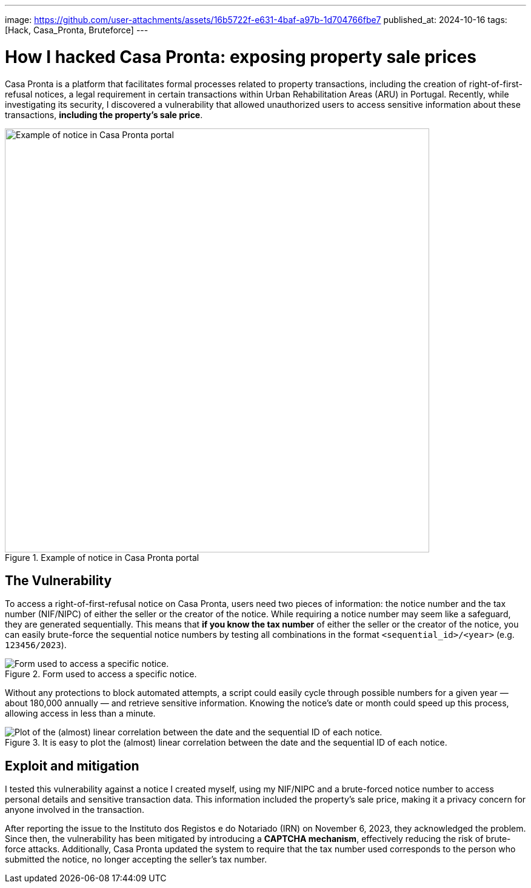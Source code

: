 ---
image: https://github.com/user-attachments/assets/16b5722f-e631-4baf-a97b-1d704766fbe7
published_at: 2024-10-16
tags: [Hack, Casa_Pronta, Bruteforce]
---

# How I hacked Casa Pronta: exposing property sale prices

Casa Pronta is a platform that facilitates formal processes related to property transactions, including the creation of right-of-first-refusal notices, a legal requirement in certain transactions within Urban Rehabilitation Areas (ARU) in Portugal. Recently, while investigating its security, I discovered a vulnerability that allowed unauthorized users to access sensitive information about these transactions, **including the property's sale price**.

.Example of notice in Casa Pronta portal
image::https://github.com/user-attachments/assets/6fa2b25b-133e-4cea-bbbc-640db2e60c76[Example of notice in Casa Pronta portal,height=700]

## The Vulnerability
To access a right-of-first-refusal notice on Casa Pronta, users need two pieces of information: the notice number and the tax number (NIF/NIPC) of either the seller or the creator of the notice. While requiring a notice number may seem like a safeguard, they are generated sequentially. This means that **if you know the tax number** of either the seller or the creator of the notice, you can easily brute-force the sequential notice numbers by testing all combinations in the format `<sequential_id>/<year>` (e.g. `123456/2023`).

.Form used to access a specific notice.
image::https://github.com/user-attachments/assets/16b5722f-e631-4baf-a97b-1d704766fbe7[Form used to access a specific notice.]

Without any protections to block automated attempts, a script could easily cycle through possible numbers for a given year — about 180,000 annually — and retrieve sensitive information. Knowing the notice's date or month could speed up this process, allowing access in less than a minute.

.It is easy to plot the (almost) linear correlation between the date and the sequential ID of each notice.
image::https://github.com/user-attachments/assets/86eb627d-8801-444c-9305-c71f7774f37b[Plot of the (almost) linear correlation between the date and the sequential ID of each notice.]

## Exploit and mitigation
I tested this vulnerability against a notice I created myself, using my NIF/NIPC and a brute-forced notice number to access personal details and sensitive transaction data. This information included the property's sale price, making it a privacy concern for anyone involved in the transaction.

After reporting the issue to the Instituto dos Registos e do Notariado (IRN) on November 6, 2023, they acknowledged the problem. Since then, the vulnerability has been mitigated by introducing a **CAPTCHA mechanism**, effectively reducing the risk of brute-force attacks. Additionally, Casa Pronta updated the system to require that the tax number used corresponds to the person who submitted the notice, no longer accepting the seller's tax number.
